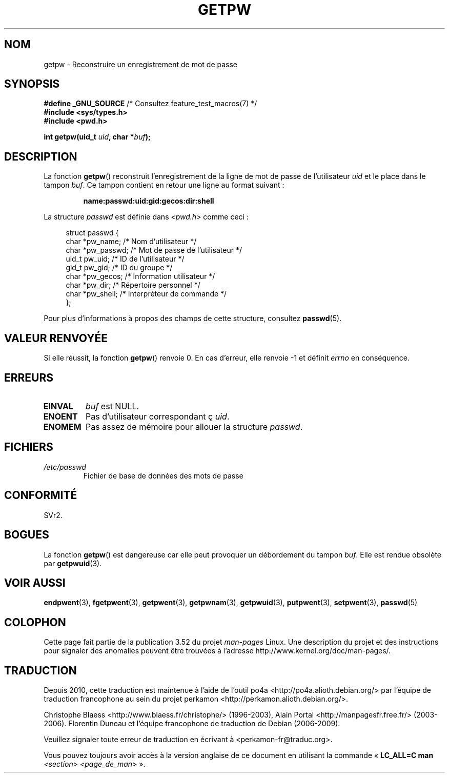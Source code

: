 .\" Copyright 1993 David Metcalfe (david@prism.demon.co.uk)
.\"
.\" %%%LICENSE_START(VERBATIM)
.\" Permission is granted to make and distribute verbatim copies of this
.\" manual provided the copyright notice and this permission notice are
.\" preserved on all copies.
.\"
.\" Permission is granted to copy and distribute modified versions of this
.\" manual under the conditions for verbatim copying, provided that the
.\" entire resulting derived work is distributed under the terms of a
.\" permission notice identical to this one.
.\"
.\" Since the Linux kernel and libraries are constantly changing, this
.\" manual page may be incorrect or out-of-date.  The author(s) assume no
.\" responsibility for errors or omissions, or for damages resulting from
.\" the use of the information contained herein.  The author(s) may not
.\" have taken the same level of care in the production of this manual,
.\" which is licensed free of charge, as they might when working
.\" professionally.
.\"
.\" Formatted or processed versions of this manual, if unaccompanied by
.\" the source, must acknowledge the copyright and authors of this work.
.\" %%%LICENSE_END
.\"
.\" References consulted:
.\"     Linux libc source code
.\"     Lewine's _POSIX Programmer's Guide_ (O'Reilly & Associates, 1991)
.\"     386BSD man pages
.\" Modified Sat Jul 24 19:23:25 1993 by Rik Faith (faith@cs.unc.edu)
.\" Modified Mon May 27 21:37:47 1996 by Martin Schulze (joey@linux.de)
.\"
.\"*******************************************************************
.\"
.\" This file was generated with po4a. Translate the source file.
.\"
.\"*******************************************************************
.TH GETPW 3 "21 octobre 2010" GNU "Manuel du programmeur Linux"
.SH NOM
getpw \- Reconstruire un enregistrement de mot de passe
.SH SYNOPSIS
.nf
\fB#define _GNU_SOURCE\fP             /* Consultez feature_test_macros(7) */
\fB#include <sys/types.h>\fP
\fB#include <pwd.h>\fP
.sp
\fBint getpw(uid_t \fP\fIuid\fP\fB, char *\fP\fIbuf\fP\fB);\fP
.fi
.SH DESCRIPTION
La fonction \fBgetpw\fP() reconstruit l'enregistrement de la ligne de mot de
passe de l'utilisateur \fIuid\fP et le place dans le tampon \fIbuf\fP. Ce tampon
contient en retour une ligne au format suivant\ :
.sp
.RS
\fBname:passwd:uid:gid:gecos:dir:shell\fP
.RE
.PP
La structure \fIpasswd\fP est définie dans \fI<pwd.h>\fP comme ceci\ :
.sp
.in +4n
.nf
struct passwd {
    char   *pw_name;       /* Nom d'utilisateur */
    char   *pw_passwd;     /* Mot de passe de l'utilisateur */
    uid_t   pw_uid;        /* ID de l'utilisateur */
    gid_t   pw_gid;        /* ID du groupe */
    char   *pw_gecos;      /* Information utilisateur */
    char   *pw_dir;        /* Répertoire personnel */
    char   *pw_shell;      /* Interpréteur de commande */
};
.fi
.in
.PP
Pour plus d'informations à propos des champs de cette structure, consultez
\fBpasswd\fP(5).
.SH "VALEUR RENVOYÉE"
Si elle réussit, la fonction \fBgetpw\fP() renvoie 0. En cas d'erreur, elle
renvoie \-1 et définit \fIerrno\fP en conséquence.
.SH ERREURS
.TP 
\fBEINVAL\fP
\fIbuf\fP est NULL.
.TP 
\fBENOENT\fP
Pas d'utilisateur correspondant ç \fIuid\fP.
.TP 
\fBENOMEM\fP
Pas assez de mémoire pour allouer la structure \fIpasswd\fP.
.SH FICHIERS
.TP 
\fI/etc/passwd\fP
Fichier de base de données des mots de passe
.SH CONFORMITÉ
SVr2.
.SH BOGUES
La fonction \fBgetpw\fP() est dangereuse car elle peut provoquer un débordement
du tampon \fIbuf\fP. Elle est rendue obsolète par \fBgetpwuid\fP(3).
.SH "VOIR AUSSI"
\fBendpwent\fP(3), \fBfgetpwent\fP(3), \fBgetpwent\fP(3), \fBgetpwnam\fP(3),
\fBgetpwuid\fP(3), \fBputpwent\fP(3), \fBsetpwent\fP(3), \fBpasswd\fP(5)
.SH COLOPHON
Cette page fait partie de la publication 3.52 du projet \fIman\-pages\fP
Linux. Une description du projet et des instructions pour signaler des
anomalies peuvent être trouvées à l'adresse
\%http://www.kernel.org/doc/man\-pages/.
.SH TRADUCTION
Depuis 2010, cette traduction est maintenue à l'aide de l'outil
po4a <http://po4a.alioth.debian.org/> par l'équipe de
traduction francophone au sein du projet perkamon
<http://perkamon.alioth.debian.org/>.
.PP
Christophe Blaess <http://www.blaess.fr/christophe/> (1996-2003),
Alain Portal <http://manpagesfr.free.fr/> (2003-2006).
Florentin Duneau et l'équipe francophone de traduction de Debian\ (2006-2009).
.PP
Veuillez signaler toute erreur de traduction en écrivant à
<perkamon\-fr@traduc.org>.
.PP
Vous pouvez toujours avoir accès à la version anglaise de ce document en
utilisant la commande
«\ \fBLC_ALL=C\ man\fR \fI<section>\fR\ \fI<page_de_man>\fR\ ».
